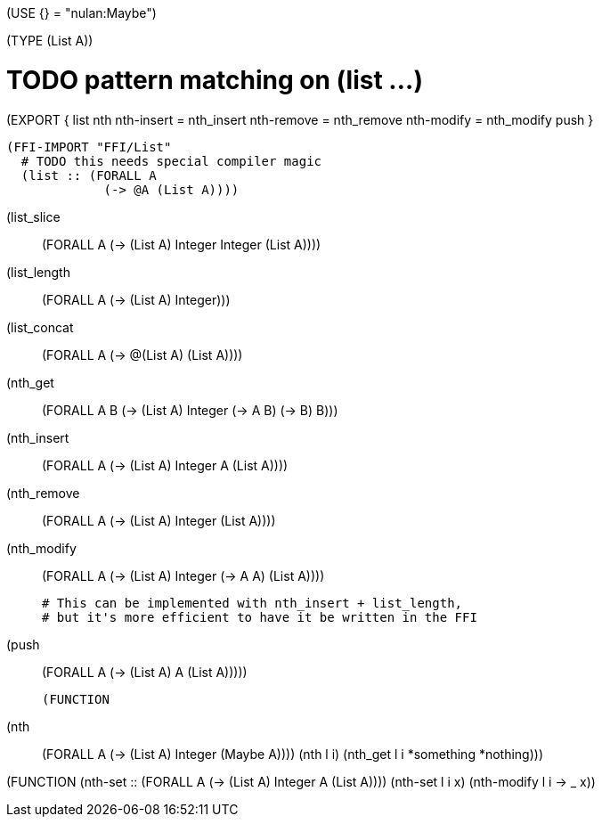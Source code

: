 (USE {} = "nulan:Maybe")

(TYPE (List A))


# TODO pattern matching on (list ...)
(EXPORT { list
          nth
          nth-insert = nth_insert
          nth-remove = nth_remove
          nth-modify = nth_modify
          push }

  (FFI-IMPORT "FFI/List"
    # TODO this needs special compiler magic
    (list :: (FORALL A
               (-> @A (List A))))

    (list_slice :: (FORALL A
                     (-> (List A) Integer Integer (List A))))

    (list_length :: (FORALL A
                      (-> (List A) Integer)))

    (list_concat :: (FORALL A
                      (-> @(List A) (List A))))

    (nth_get :: (FORALL A B
                  (-> (List A) Integer (-> A B) (-> B) B)))

    (nth_insert :: (FORALL A
                     (-> (List A) Integer A (List A))))

    (nth_remove :: (FORALL A
                     (-> (List A) Integer (List A))))

    (nth_modify :: (FORALL A
                     (-> (List A) Integer (-> A A) (List A))))

    # This can be implemented with nth_insert + list_length,
    # but it's more efficient to have it be written in the FFI
    (push :: (FORALL A
               (-> (List A) A (List A)))))


  (FUNCTION
    (nth :: (FORALL A
              (-> (List A) Integer (Maybe A))))
    (nth l i)
      (nth_get l i *something *nothing)))


(FUNCTION
  (nth-set :: (FORALL A
                (-> (List A) Integer A (List A))))
  (nth-set l i x)
    (nth-modify l i -> _ x))
